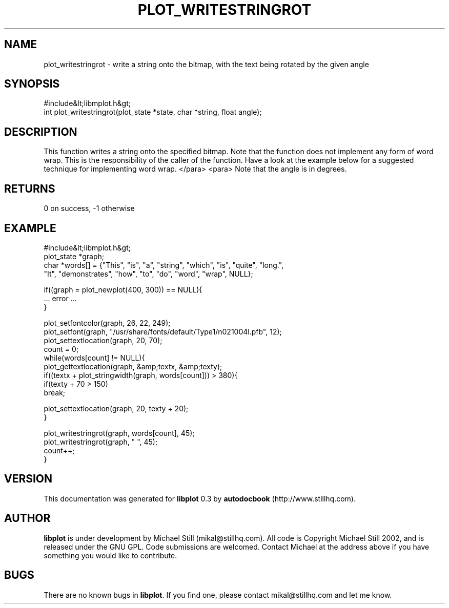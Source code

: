 .\" This manpage has been automatically generated by docbook2man 
.\" from a DocBook document.  This tool can be found at:
.\" <http://shell.ipoline.com/~elmert/comp/docbook2X/> 
.\" Please send any bug reports, improvements, comments, patches, 
.\" etc. to Steve Cheng <steve@ggi-project.org>.
.TH "PLOT_WRITESTRINGROT" "3" "11 November 2002" "" ""
.SH NAME
plot_writestringrot \- write a string onto the bitmap, with the text being rotated by the given angle
.SH SYNOPSIS

.nf
 #include&lt;libmplot.h&gt;
 int plot_writestringrot(plot_state *state, char *string, float angle);
.fi
.SH "DESCRIPTION"
.PP
This function writes a string onto the specified bitmap. Note that the function does not implement any form of word wrap. This is the responsibility of the caller of the function. Have a look at the example below for a suggested technique for implementing word wrap.
</para>
<para>
Note that the angle is in degrees.
.SH "RETURNS"
.PP
0 on success, -1 otherwise
.SH "EXAMPLE"

.nf
 #include&lt;libmplot.h&gt;
 plot_state *graph;
 char *words[] = {"This", "is", "a", "string", "which", "is", "quite", "long.",
 "It", "demonstrates", "how", "to", "do", "word", "wrap", NULL};
 
 if((graph = plot_newplot(400, 300)) == NULL){
 ... error ...
 }
 
 plot_setfontcolor(graph, 26, 22, 249);
 plot_setfont(graph, "/usr/share/fonts/default/Type1/n021004l.pfb", 12);
 plot_settextlocation(graph, 20, 70);
 count = 0;
 while(words[count] != NULL){
 plot_gettextlocation(graph, &amp;textx, &amp;texty);
 if((textx + plot_stringwidth(graph, words[count])) > 380){
 if(texty + 70 > 150)
 break;
 
 plot_settextlocation(graph, 20, texty + 20);
 }
 
 plot_writestringrot(graph, words[count], 45);
 plot_writestringrot(graph, " ", 45);
 count++;
 }
.fi
.SH "VERSION"
.PP
This documentation was generated for \fBlibplot\fR 0.3 by \fBautodocbook\fR (http://www.stillhq.com).
.SH "AUTHOR"
.PP
\fBlibplot\fR is under development by Michael Still (mikal@stillhq.com). All code is Copyright Michael Still 2002,  and is released under the GNU GPL. Code submissions are welcomed. Contact Michael at the address above if you have something you would like to contribute.
.SH "BUGS"
.PP
There  are no known bugs in \fBlibplot\fR. If you find one, please contact mikal@stillhq.com and let me know.
